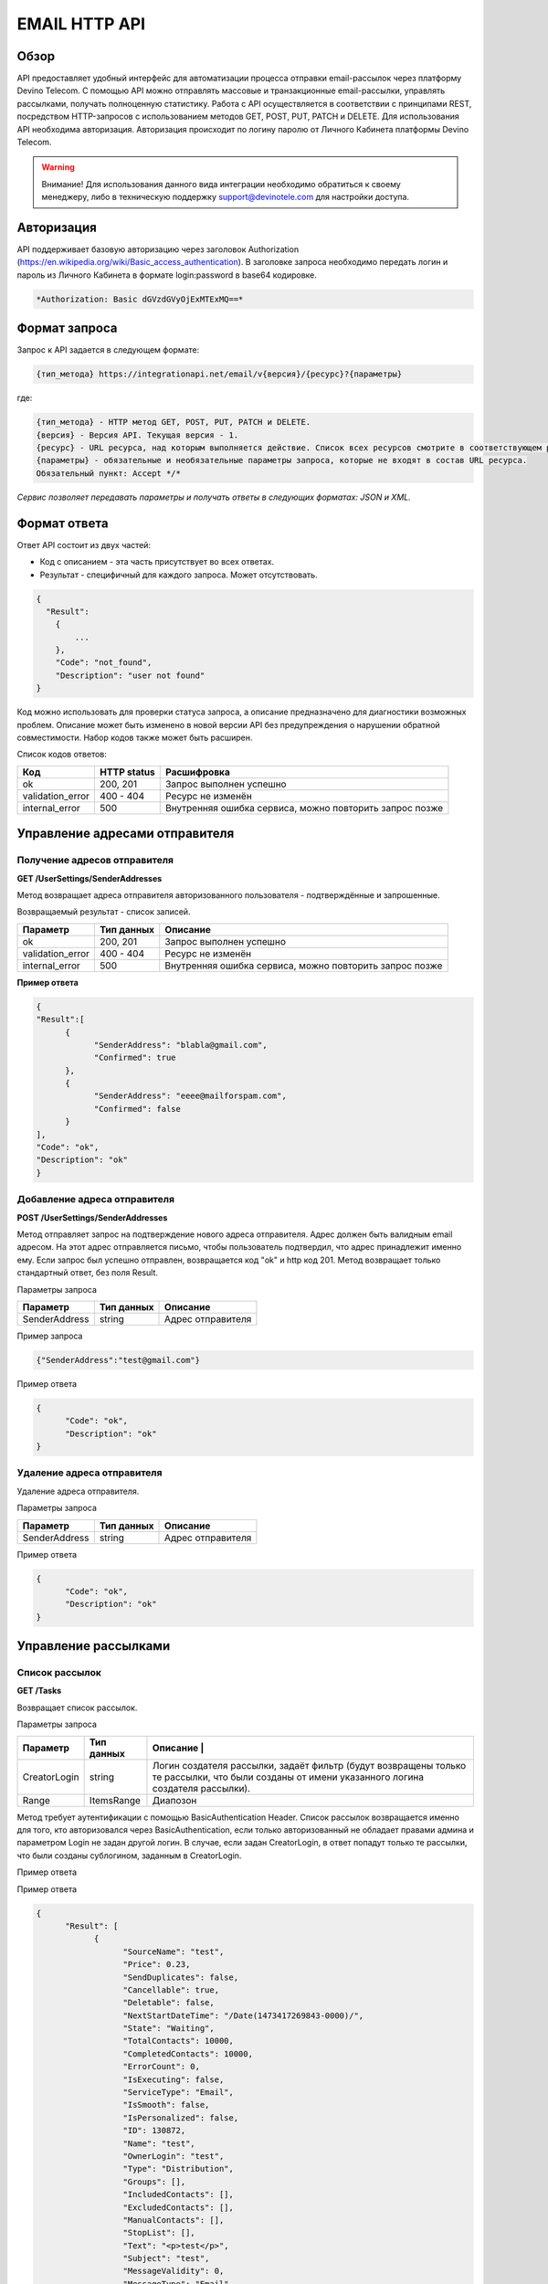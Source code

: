 EMAIL HTTP API
========

Обзор
-----

API предоставляет удобный интерфейс для автоматизации процесса отправки email-рассылок через платформу Devino Telecom. С помощью API можно отправлять массовые и транзакционные email-рассылки, управлять рассылками, получать полноценную статистику. Работа с API осуществляется в соответствии с принципами REST, посредством HTTP-запросов с использованием методов GET, POST, PUT, PATCH и DELETE.
Для использования API необходима авторизация. Авторизация происходит по логину паролю от Личного Кабинета платформы Devino Telecom.

.. warning:: Внимание! Для использования данного вида интеграции необходимо обратиться к своему менеджеру, либо в техническую поддержку support@devinotele.com для настройки доступа.

Авторизация
-----------

API поддерживает базовую авторизацию через заголовок Authorization (https://en.wikipedia.org/wiki/Basic_access_authentication). В заголовке запроса необходимо передать логин и пароль из Личного Кабинета в формате login:password в base64 кодировке.

.. code-block:: json

                *Authorization: Basic dGVzdGVyOjExMTExMQ==*
                


Формат запроса
--------------

Запрос к API задается в следующем формате:

.. code-block:: json

        {тип_метода} https://integrationapi.net/email/v{версия}/{ресурс}?{параметры}
        

где:

.. code-block:: json

        {тип_метода} - HTTP метод GET, POST, PUT, PATCH и DELETE.
        {версия} - Версия API. Текущая версия - 1.
        {ресурс} - URL ресурса, над которым выполняется действие. Список всех ресурсов смотрите в соответствующем разделе.
        {параметры} - обязательные и необязательные параметры запроса, которые не входят в состав URL ресурса.
        Обязательный пункт: Accept */*
        

*Сервис позволяет передавать параметры и получать ответы в следующих форматах: JSON и XML.*

Формат ответа
-------------

Ответ API состоит из двух частей:

* Код с описанием - эта часть присутствует во всех ответах.
* Результат - специфичный для каждого запроса. Может отсутствовать.

.. code-block:: json
  
      {    
        "Result":
          {
              ...
          },
          "Code": "not_found",
          "Description": "user not found"
      }
      

Код можно использовать для проверки статуса запроса, а описание предназначено для диагностики возможных проблем. Описание может быть изменено в новой версии API без предупреждения о нарушении обратной совместимости. Набор кодов также может быть расширен.


Список кодов ответов:

+----------------------+-------------+----------------------------------------------------------+
| Код                  | HTTP status | Расшифровка                                              |
+======================+=============+==========================================================+
| ok                   |  200, 201   | Запрос выполнен успешно                                  |
+----------------------+-------------+----------------------------------------------------------+
| validation_error     |  400 - 404  | Ресурс не изменён                                        |
+----------------------+-------------+----------------------------------------------------------+
| internal_error       |  500        | Внутренняя ошибка сервиса, можно повторить запрос позже  |
+----------------------+-------------+----------------------------------------------------------+


Управление адресами отправителя
-------------------------------

Получение адресов отправителя
~~~~~~~~~~~~~~~~~~~~~~~~~~~~~

**GET /UserSettings/SenderAddresses**

Метод возвращает адреса отправителя авторизованного пользователя - подтверждённые и запрошенные.

Возвращаемый результат - список записей.

+----------------------+-------------+----------------------------------------------------------+
| Параметр             | Тип данных  | Описание                                                 |
+======================+=============+==========================================================+
| ok                   |  200, 201   | Запрос выполнен успешно                                  |
+----------------------+-------------+----------------------------------------------------------+
| validation_error     |  400 - 404  | Ресурс не изменён                                        |
+----------------------+-------------+----------------------------------------------------------+
| internal_error       |  500        | Внутренняя ошибка сервиса, можно повторить запрос позже  |
+----------------------+-------------+----------------------------------------------------------+

**Пример ответа**

.. code-block:: json
      
      {
      "Result":[
            {
                  "SenderAddress": "blabla@gmail.com",
                  "Confirmed": true
            },
            {
                  "SenderAddress": "eeee@mailforspam.com",
                  "Confirmed": false
            }
      ],
      "Code": "ok",
      "Description": "ok"
      }
      
Добавление адреса отправителя
~~~~~~~~~~~~~~~~~~~~~~~~~~~~~

**POST /UserSettings/SenderAddresses**

Метод отправляет запрос на подтверждение нового адреса отправителя. Адрес должен быть валидным email адресом. На этот адрес отправляется письмо, чтобы пользователь подтвердил, что адрес принадлежит именно ему. Если запрос был успешно отправлен, возвращается код "ok" и http код 201. Метод возвращает только стандартный ответ, без поля Result.

Параметры запроса

+----------------+------------+-----------------------------------------+
|     Параметр   | Тип данных | Описание                                |
+================+============+=========================================+
| SenderAddress  |  string    | Адрес отправителя                       |
+----------------+------------+-----------------------------------------+

Пример запроса

.. code-block:: json

      {"SenderAddress":"test@gmail.com"}
      
Пример ответа

.. code-block:: json

      {
            "Code": "ok",
            "Description": "ok"
      }
      
Удаление адреса отправителя
~~~~~~~~~~~~~~~~~~~~~~~~~~~

Удаление адреса отправителя.

Параметры запроса

+----------------+------------+-----------------------------------------+
|     Параметр   | Тип данных | Описание                                |
+================+============+=========================================+
| SenderAddress  |  string    | Адрес отправителя                       |
+----------------+------------+-----------------------------------------+

Пример ответа

.. code-block:: json

      {
            "Code": "ok",
            "Description": "ok"
      }

Управление рассылками
---------------------

Список рассылок
~~~~~~~~~~~~~~~

**GET /Tasks**

Возвращает список рассылок.

Параметры запроса

+----------------+------------+------------------------------------------------------------------------------------+
|     Параметр   | Тип данных |  Описание                                              |                           |
+================+============+====================================================================================+
| CreatorLogin   | string     | Логин создателя рассылки, задаёт фильтр (будут возвращены только те рассылки,      |
|                |            | что были созданы от имени указанного логина создателя рассылки).                   |
+----------------+------------+------------------------------------------------------------------------------------+
| Range          | ItemsRange | Диапозон                                                                           |
+----------------+------------+------------------------------------------------------------------------------------+

Метод требует аутентификации с помощью BasicAuthentication Header. 
Список рассылок возвращается именно для того, кто авторизовался через BasicAuthentication, если только авторизованный не обладает правами админа и параметром Login не задан другой логин. В случае, если задан CreatorLogin, в ответ попадут только те рассылки, что были созданы сублогином, заданным в CreatorLogin.

Пример ответа

Пример ответа

.. code-block:: json

      {
            "Result": [
                  {
                        "SourceName": "test",
                        "Price": 0.23,
                        "SendDuplicates": false,
                        "Cancellable": true,
                        "Deletable": false,
                        "NextStartDateTime": "/Date(1473417269843-0000)/",
                        "State": "Waiting",
                        "TotalContacts": 10000,
                        "CompletedContacts": 10000,
                        "ErrorCount": 0,
                        "IsExecuting": false,
                        "ServiceType": "Email",
                        "IsSmooth": false,
                        "IsPersonalized": false,
                        "ID": 130872,
                        "Name": "test",
                        "OwnerLogin": "test",
                        "Type": "Distribution",
                        "Groups": [],
                        "IncludedContacts": [],
                        "ExcludedContacts": [],
                        "ManualContacts": [],
                        "StopList": [],
                        "Text": "<p>test</p>",
                        "Subject": "test",
                        "MessageValidity": 0,
                        "MessageType": "Email",
                        "TaskMessageType": "11",
                        "DoTransliterate": false,
                        "SourceAddress": "pavel.voropaev@seedway.ru",
                        "StartDateTime": "/Date(1395809939517-0000)/",
                        "Period": "None",
                        "GlobalState": "Paused",
                        "GlobalStateInfo": 
                               {
                               "State": "Paused"
                               },
                        "PercentageCompleted": 100,
                        "MessageValidityAsTimeSpan": "1.00:00:00"
                  }
            ],
            "Code": "ok",
            "Description": "ok"
      }

Получение рассылки
~~~~~~~~~~~~~~~~~~

**GET /Tasks/{TaskId}**

Метод возвращает данные рассылки.

Параметры запроса:

+----------------+------------+---------------+-----------------------------------------+
|     Параметр   | Тип данных | Обязательность| Описание                                |
+================+============+===============+=========================================+
| TaskId         |  int       | Да            | Идентификатор рассылки (предаётся в url)|
+----------------+------------+---------------+-----------------------------------------+

Возвращаемый результат:

+----------------+-------------+-----------------------------------------+
| Параметр       | Тип данных  | Описание                                |
+================+=============+=========================================+
| TaskId         |  int        | Идентификатор рассылки                  |
+----------------+-------------+-----------------------------------------+
| Login          |  string     | Логин пользователя                      |
+----------------+-------------+-----------------------------------------+
| Name           | string      | Название                                |
+----------------+-------------+-----------------------------------------+
| Sender         | EmailAddress| Отправитель - адрес и имя               |
+----------------+-------------+-----------------------------------------+
| Subject        |  string     | Тема                                    |
+----------------+-------------+-----------------------------------------+
| Text           |  string     | Текст                                   |
+----------------+-------------+-----------------------------------------+
| StartDateTime  |  DateTime   | Начало отправки в UTC формате           |
+----------------+-------------+-----------------------------------------+
| Type           |  TaskType   | Тип рассылки                            |
+----------------+-------------+-----------------------------------------+
| UserCampaignId |  string     | Пользовательский идентификатор рассылки |
+----------------+-------------+-----------------------------------------+
| State          |  TaskState  | Статус рассылки                         |
+----------------+-------------+-----------------------------------------+
| Price          |  decimal    | Цена за сообщение                       |
+----------------+-------------+-----------------------------------------+
| ContactsCount  |  int        | Количество контактов                    |
+----------------+-------------+-----------------------------------------+

EmailAddress

+-----------+------------+----------+
| Параметр  | Тип данных | Описание |
+===========+============+==========+
| Name      |  string    | Имя      |
+-----------+------------+----------+
| Address   |  string    | Адрес    |
+-----------+------------+----------+

TaskType

+--------------+-------+---------------------------+
| Текст        | Число | Описание                  |
+==============+=======+===========================+
| Distribution |  1    | Одноразовая рассылка      |
+--------------+-------+---------------------------+
| Birthday     |  2    | Рассылка по дням рождения |
+--------------+-------+---------------------------+

Пример ответа:

.. code-block:: json

        {
            "Result":
            {
                "Login": "login",
                "Name": "name",
                "Sender": 
                {
                    "Address": "xxx@gmail.com",
                    "Name": "sendername"
                },
                "Subject": "subject",
                "Text": "text",
                "StartDateTime": "/Date(1440501564737-0000)/",
                "UserCampaignId": "",
                "State": "Started",
                "Price": 100000,
                "ContactsCount": 9997,
                "TaskId": 123456,
                "Type": 1
            },
            "Code": "ok",
            "Description": "found it!"
        }
        

Создание рассылки
~~~~~~~~~~~~~~~~~

**POST /Tasks**

Метод создаёт рассылку. Если рассылка была успешно создана, возвращается код "ok" и http код 201. В качестве Result возвращается идентификатор рассылки и набор счётчиков.  При их расчёте учитываются только уникальные группы и контакты (из нескольких групп с одинаковыми идентификаторами учитывается только одна). Максимальный размер рассылки - 2 млн контактов.


Порядок вычисления счётчиков:

* дубли
* исключённые группы и контакты
* отписавшиеся

Параметры запроса:

+----------------+--------------------+-----------------------------------------+--------------+
| Параметр       | Тип данных         | Описание                                | Обязательный |  
+================+====================+=========================================+==============+
| Name           | string             | Название                                | Да           |
+----------------+--------------------+-----------------------------------------+--------------+
| Sender         | EmailAddress       | Отправитель - адрес и имя               | Да           |
+----------------+--------------------+-----------------------------------------+--------------+
| Subject        | string             | Тема                                    | Да           |
+----------------+--------------------+-----------------------------------------+--------------+
| Text           | string             | Текст                                   | Да           |
+----------------+--------------------+-----------------------------------------+--------------+
| StartDateTime  | DateTime           | Начало отправки в UTC формате           | Нет          |
+----------------+--------------------+-----------------------------------------+--------------+
| EndDateTime    | DateTime           | Окончание отправки в UTC формате        | Нет          |
|                |                    | (для плавных рассылок)                  |              |
+----------------+--------------------+-----------------------------------------+--------------+
| Type           | TaskType           | Тип рассылки                            | Да           |
+----------------+--------------------+-----------------------------------------+--------------+
| UserCampaignId | string             | Пользовательский идентификатор рассылки | Нет          |
+----------------+--------------------+-----------------------------------------+--------------+
| ContactGroups  | ContactGroupDto[]  | Список групп контактов                  | Нет          |
+----------------+--------------------+-----------------------------------------+--------------+
| TemplateId     | string             | Идентификатор шаблона                   | Нет          |
+----------------+--------------------+-----------------------------------------+--------------+
| SendDuplicates | bool               | Отправлять дубликаты или нет            | Нет          |
|                |                    | (по умолчанию - нет)                    |              |
+----------------+--------------------+-----------------------------------------+--------------+

ContactGroupDto:

+----------+------------+----------------------------------------------------------+--------------+
| Параметр | Тип данных |Описание                                                  | Обязательный |  
+==========+============+==========================================================+==============+
| Id       | long       | Идентификатор контакта                                   | Да           |
+----------+------------+----------------------------------------------------------+--------------+
| included | bool       | Включать группу (true) или исключать (false) из рассылки |              |
|          |            | (стоп-лист)                                              | Да           |
+----------+------------+----------------------------------------------------------+--------------+

Возвращаемый результат:

+---------------+------------+--------------------------------------------------+
| Параметр      | Тип данных | Описание                                         |
+===============+============+==================================================+
| TaskId        | int        | Идентификатор рассылки                           |
+---------------+------------+--------------------------------------------------+
| TotalContacts | int        | Количество получателей                           |
+---------------+------------+--------------------------------------------------+
| Dublicates    | int        | Количество отфильтрованных дубликатов            |
+---------------+------------+--------------------------------------------------+
| Unsubscribed  | int        | Количество отфильтрованных отписавшихся          |
+---------------+------------+--------------------------------------------------+
| Excluded      | int        | Количество отфильтрованных исключённых контактов |
+---------------+------------+--------------------------------------------------+
| OverPackage   | int        | Контакты сверх пакета (на них отправки не будет) |
+---------------+------------+--------------------------------------------------+
| SpamScore     | int        | Оценка спамности письма                          |
+---------------+------------+--------------------------------------------------+

Пример запроса:

.. code-block:: json

        {
            "Name":"test",
            "Sender":
            {
                "Address":"xxx@gmail.com",
                "Name":"yyy"
            },
            "Subject":"test subj",
            "Text":"test [Unsubscribe][WebVersion]",
            "StartDateTime":"08/31/2015 13:30:38",
            "UserCampaignId":"",
            "ContactGroups":[
                {"Id":252,"Included":true},
                {"Id":234,"Included":true}
            ]
        }
        

Пример ответа:

.. code-block:: json

        {
            "Result":
            {
                "TaskId": 133875,
                "TotalContacts": 1,
                "Dublicates": 0,
                "Unsubscribed": 0,
                "Excluded": 0
            },
            "Code": "ok",
            "Description": "new task added"
        }
        

Редактирование рассылки
~~~~~~~~~~~~~~~~~~~~~~~

**PATCH /Tasks/{TaskId}**

Метод редактирования рассылки. Если рассылка была успешно отредактирована, возвращается код "ok" и http код 200. Параметры запроса и ответ полностью идентичны Tasks POST. Редактировать можно только рассылки в статусе "New". При этом все поля являются необязательными и обновляются только переданные поля. Списки контактов и групп заменяются полностью, т.е нельзя добавить контакт к текущему списку для данной рассылки.
        

Изменение статуса рассылки
~~~~~~~~~~~~~~~~~~~~~~~~~~

**PUT /Tasks/{TaskId}/State**
 
Обновление статуса рассылки для остановки, возобновления, отмены, удаления. Возвращается только стандартный ответ.

Параметры запроса:

+----------+------------+--------------------------------------------+--------------+
| Параметр | Тип данных | Описание                                   | Обязательный |  
+==========+============+============================================+==============+
| TaskId   | int        | Идентификатор рассылки (предаётся в url)   | Да           |
+----------+------------+--------------------------------------------+--------------+
| State    | TaskState  | Текстовый или числовой статус рассылки     | Да           |
+----------+------------+--------------------------------------------+--------------+

TaskState:

+----------+-------+------------------------------------------------------------------------------+---------------------------+
| Текст    | Число | Описание                                                                     | Можно ли использовать этот| 
|          |       |                                                                              | статус для PUT            |  
+==========+=======+==============================================================================+===========================+
| Canceled | 4     | Рассылка отменена (без возможности возобновления)                            | Да                        |
+----------+-------+------------------------------------------------------------------------------+---------------------------+
| Created  | 1     | Создание рассылки завершено, рассылка готова к выполнению                    | Да                        |
+----------+-------+------------------------------------------------------------------------------+---------------------------+
| Deleted  | 6     | Рассылка удалена                                                             | Да                        |
+----------+-------+------------------------------------------------------------------------------+---------------------------+
| Failed   | 7     | При отправке рассылки произошла ошибка                                       | Да                        |
+----------+-------+------------------------------------------------------------------------------+---------------------------+
| Finished | 5     | Оправка рассылки завершена успешно                                           | Да                        |
+----------+-------+------------------------------------------------------------------------------+---------------------------+
| New      | 0     | Статус только что добавленной рассылки                                       | Да                        |
+----------+-------+------------------------------------------------------------------------------+---------------------------+
| Started  | 2     | Рассылка отправляется (также используется для возобновления после остановки) | Да                        |
+----------+-------+------------------------------------------------------------------------------+---------------------------+
| Stopped  | 3     | Рассылка остановлена (с возможностью возобновления)                          | Да                        |
+----------+-------+------------------------------------------------------------------------------+---------------------------+

Пример запроса:

.. code-block:: json

        {"State":1}
        
 
Пример ответа:

.. code-block:: json

        {
            "Code": "ok",
            "Description": "task state updated to Created"
        }
        

Отправка транзакционного сообщения
----------------------------------

**POST /Messages**

Метод отправляет транзакционное сообщение. Если сообщение успешно добавлено в очередь, возвращается код "ok" и http код 201. В качестве Result возвращается идентификатор сообщения (string).

Валидируются:

* текст - на отсутствие стоп-слов (нецензурная лексика)
* тема - на отсутствие стоп-слов
* размер текста и темы с аттачами (не более 10 МБ)
* отправитель - имя на отсутствие стоп-слов и подтверждён ли адрес
* получатель - на валидность e-mail адреса

Параметры запроса:

+----------------+----------------+------------------------------------------------+--------------+
| Параметр       | Тип данных     | Описание                                       | Обязательный |  
+================+================+================================================+==============+
| Sender         | EmailAddress   | Отправитель - адрес и имя                      | Да           |
+----------------+----------------+------------------------------------------------+--------------+
| Recipient      | EmailAddress   | Получатель - адрес и имя                       | Да           |
+----------------+----------------+------------------------------------------------+--------------+
| Subject        | string         | Тема                                           | Да           |
+----------------+----------------+------------------------------------------------+--------------+
| Text           | string         | Текст                                          | Да           |
+----------------+----------------+------------------------------------------------+--------------+
| UserMessageId  | string         | Идентификатор сообщения в системе пользователя | Нет          |
+----------------+----------------+------------------------------------------------+--------------+
| UserCampaignId | string         | Идентификатор рассылки в системе пользователя  | Нет          |
+----------------+----------------+------------------------------------------------+--------------+

Пример запроса:

.. code-block:: json

        {
           "Sender": {"Address":"test@test.com","Name":"name"},
           "Recipient": {"Address":"test@supertest.com", "Name":"name" },
           "Subject":"test subj",
           "Text":"test"
        }
        

Пример ответа:

.. code-block:: json

        {
            "Result": "kaAtrHbZ72",
            "Code": "ok",
            "Description": "message queued to send"
        }
        

Сценарии:

* Перед началом отправки необходимо подтвердить адрес отправителя("Sender": {"Address"})
* В текст письма может быть включен макрос [Unsubscribe]  - на его место будет подставлена ссылка на страницу отписки.


Получение статусов транзакционных сообщений
-------------------------------------------

**GET /Messages/{MessageId},{MessageId}**

Метод используется для получения статусов транзакционных сообщений. Допускается передача сразу нескольких идентификаторов сообщений через запятую. Можно передавать не более 300 идентификаторов. При этом возвращаются статусы только уникальных сообщений и только сообщений доступных пользователю.

Параметры запроса

+----------------+----------------+------------------------------------------------+--------------+
| Параметр       | Тип данных     | Описание                                       | Обязательный |  
+================+================+================================================+==============+
| MessageId      | string         | Идентификатор сообщения (предаётся в url,      | Да           |
|                |                | можно указать несколько через запятую)         |              |
+----------------+----------------+------------------------------------------------+--------------+

Возвращаемый результат (массив для нескольких сообщений)

+----------------+----------------+-------------------------+
| Параметр       | Тип данных     | Описание                |  
+================+================+=========================+
| MessageId      | string         | Идентификатор сообщения |
+----------------+----------------+-------------------------+
| Email          | string         | Email получателя        |
+----------------+----------------+-------------------------+
| State          | string         | Статус сообщения        |
+----------------+----------------+-------------------------+

State

+----------------+-------------------------+
| Значение       | Описание                |  
+================+=========================+
| NotSent        | Отправляется            |
+----------------+-------------------------+
| Sent           | Отправлено              |
+----------------+-------------------------+
| Delivered      | Доставлено              |
+----------------+-------------------------+
| Read           | Прочитано               |
+----------------+-------------------------+
| Clicked        | Переход по ссылке       |
+----------------+-------------------------+
| Bounced        | Не удалось доставить    |
+----------------+-------------------------+
| Rejected       | Отклонено (сообщение    |
|                | не было отправлено)     |
+----------------+-------------------------+

Пример ответа

.. code-block:: json

        {
            "Result":[
                {
                    "MessageId": "y49EiXaPY1",
                    "Email": "ftw@gmail.com",
                    "State": "Sent"
                },
                {
                    "MessageId": "y49cjxHxxI",
                    "Email": "blabla@gmail.com",
                    "State": "NotSent"
                }
            ],
            "Code": "ok",
            "Description": "ok"
        }
        
        
        
